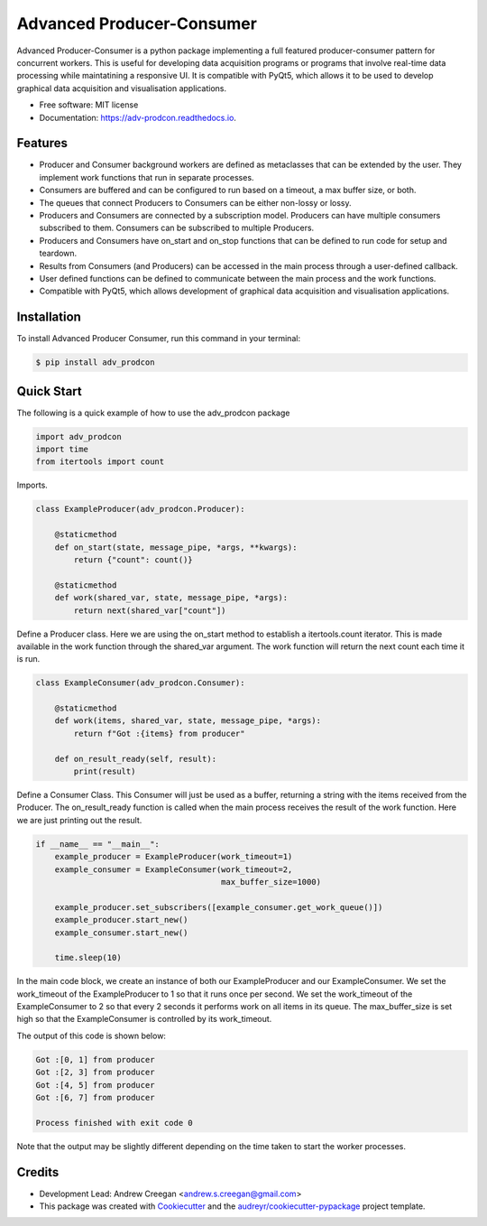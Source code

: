 ==========================
Advanced Producer-Consumer
==========================

.. image:: https://www.travis-ci.com/acreegan/adv_prodcon.svg?branch=main
        :target: https://travis-ci.com/acreegan/adv_prodcon

.. image:: https://readthedocs.org/projects/adv-prodcon/badge/?version=latest
        :target: https://adv-prodcon.readthedocs.io/en/latest/?version=latest
        :alt: Documentation Status

.. image:: https://pyup.io/repos/github/acreegan/adv_prodcon/shield.svg
     :target: https://pyup.io/repos/github/acreegan/adv_prodcon/shield.svg
     :alt: Updates


Advanced Producer-Consumer is a python package implementing a full featured producer-consumer pattern for concurrent workers. This is useful for developing data acquisition programs or programs that involve real-time data processing while maintatining a responsive UI. It is compatible with PyQt5, which allows it to be used to develop graphical data acquisition and visualisation applications.


* Free software: MIT license
* Documentation: https://adv-prodcon.readthedocs.io.


Features
--------

* Producer and Consumer background workers are defined as metaclasses that can be extended by the user. They implement work functions that run in separate processes.
* Consumers are buffered and can be configured to run based on a timeout, a max buffer size, or both.
* The queues that connect Producers to Consumers can be either non-lossy or lossy.
* Producers and Consumers are connected by a subscription model. Producers can have multiple consumers subscribed to them. Consumers can be subscribed to multiple Producers.
* Producers and Consumers have on_start and on_stop functions that can be defined to run code for setup and teardown.
* Results from Consumers (and Producers) can be accessed in the main process through a user-defined callback.
* User defined functions can be defined to communicate between the main process and the work functions.
* Compatible with PyQt5, which allows development of graphical data acquisition and visualisation applications.

Installation
------------
To install Advanced Producer Consumer, run this command in your terminal:

.. code-block:: console

    $ pip install adv_prodcon

Quick Start
-----------
The following is a quick example of how to use the adv_prodcon package

.. code-block:: python

 import adv_prodcon
 import time
 from itertools import count

Imports.

.. code-block:: python

 class ExampleProducer(adv_prodcon.Producer):

     @staticmethod
     def on_start(state, message_pipe, *args, **kwargs):
         return {"count": count()}

     @staticmethod
     def work(shared_var, state, message_pipe, *args):
         return next(shared_var["count"])

Define a Producer class. Here we are using the on_start method to establish a itertools.count iterator. This is made available in the work function through the shared_var argument. The work function will return the next count each time it is run.

.. code-block:: python

 class ExampleConsumer(adv_prodcon.Consumer):

     @staticmethod
     def work(items, shared_var, state, message_pipe, *args):
         return f"Got :{items} from producer"

     def on_result_ready(self, result):
         print(result)

Define a Consumer Class. This Consumer will just be used as a buffer, returning a string with the items received from the Producer.
The on_result_ready function is called when the main process receives the result of the work function. Here we are just printing out the result.

.. code-block:: python

 if __name__ == "__main__":
     example_producer = ExampleProducer(work_timeout=1)
     example_consumer = ExampleConsumer(work_timeout=2,
                                        max_buffer_size=1000)

     example_producer.set_subscribers([example_consumer.get_work_queue()])
     example_producer.start_new()
     example_consumer.start_new()

     time.sleep(10)

In the main code block, we create an instance of both our ExampleProducer and our ExampleConsumer. We set the work_timeout of the ExampleProducer to 1 so that it runs once per second. We set the work_timeout of the ExampleConsumer to 2 so that every 2 seconds it performs work on all items in its queue. The max_buffer_size is set high so that the ExampleConsumer is controlled by its work_timeout.

The output of this code is shown below:

.. code-block:: console

 Got :[0, 1] from producer
 Got :[2, 3] from producer
 Got :[4, 5] from producer
 Got :[6, 7] from producer

 Process finished with exit code 0

Note that the output may be slightly different depending on the time taken to start the worker processes.

Credits
-------
* Development Lead: Andrew Creegan <andrew.s.creegan@gmail.com>
* This package was created with Cookiecutter_ and the `audreyr/cookiecutter-pypackage`_ project template.

.. _Cookiecutter: https://github.com/audreyr/cookiecutter
.. _`audreyr/cookiecutter-pypackage`: https://github.com/audreyr/cookiecutter-pypackage
